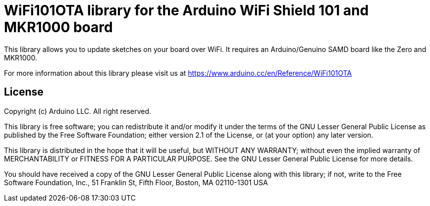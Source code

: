 = WiFi101OTA library for the Arduino WiFi Shield 101 and MKR1000 board =

This library allows you to update sketches on your board over WiFi.
It requires an Arduino/Genuino SAMD board like the Zero and MKR1000.

For more information about this library please visit us at
https://www.arduino.cc/en/Reference/WiFi101OTA

== License ==

Copyright (c) Arduino LLC. All right reserved.

This library is free software; you can redistribute it and/or
modify it under the terms of the GNU Lesser General Public
License as published by the Free Software Foundation; either
version 2.1 of the License, or (at your option) any later version.

This library is distributed in the hope that it will be useful,
but WITHOUT ANY WARRANTY; without even the implied warranty of
MERCHANTABILITY or FITNESS FOR A PARTICULAR PURPOSE. See the GNU
Lesser General Public License for more details.

You should have received a copy of the GNU Lesser General Public
License along with this library; if not, write to the Free Software
Foundation, Inc., 51 Franklin St, Fifth Floor, Boston, MA 02110-1301 USA
